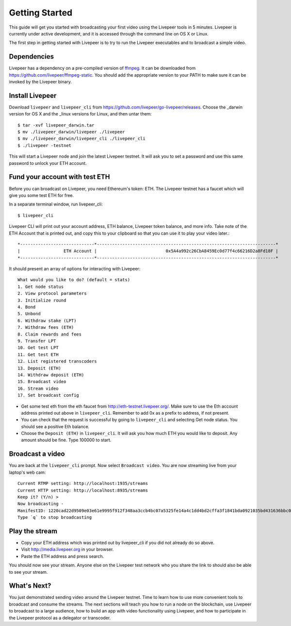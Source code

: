 Getting Started
=====================

This guide will get you started with broadcasting your first video using the Livepeer tools in 5 minutes. Livepeer is currently under active development, and it is accessed through the command line on OS X or Linux.

The first step in getting started with Livepeer is to try to run the Livepeer executables and to broadcast a simple video. 

.. _dependencies:

Dependencies
---------------

Livepeer has a dependency on a pre-compiled version of `ffmpeg`_. It can be downloaded from https://github.com/livepeer/ffmpeg-static.  You should add the appropriate version to your PATH to make sure it can be invoked by the Livepeer binary.

.. _ffmpeg: http://ffmpeg.org

.. _install:

Install Livepeer
-----------------

Download ``livepeer`` and ``livepeer_cli`` from https://github.com/livepeer/go-livepeer/releases. Choose the _darwin version for OS X and the _linux versions for Linux, and then untar them::

    $ tar -xvf livepeer_darwin.tar
    $ mv ./livepeer_darwin/livepeer ./livepeer
    $ mv ./livepeer_darwin/livepeer_cli ./livepeer_cli
    $ ./livepeer -testnet

This will start a Livepeer node and join the latest Livepeer
testnet. It will ask you to set a password and use this same password
to unlock your ETH account.

.. _fund:

Fund your account with test ETH
-------------------------------

Before you can broadcast on Livepeer, you need Ethereum's
token: ETH. The Livepeer testnet has a faucet which will give you some test
ETH for free.

In a separate terminal window, run livepeer_cli::

  $ livepeer_cli

Livepeer CLI will print out your account address, ETH balance,
Livepeer token balance, and more info. Take note of the ETH Account
that is printed out, and copy this to your clipboard so that you can
use it to play your video later.::

  *-----------------------------*----------------------------------------------------------------------*
  |                 ETH Account |                           0x5A4a992c26CbA8459Ec0d77f4c66216D2a8Fd18F |
  *-----------------------------*----------------------------------------------------------------------*

It should present an array of options for interacting with Livepeer::

  What would you like to do? (default = stats)
  1. Get node status
  2. View protocol parameters
  3. Initialize round
  4. Bond
  5. Unbond
  6. Withdraw stake (LPT)
  7. Withdraw fees (ETH)
  8. Claim rewards and fees
  9. Transfer LPT
  10. Get test LPT
  11. Get test ETH
  12. List registered transcoders
  13. Deposit (ETH)
  14. Withdraw deposit (ETH)
  15. Broadcast video
  16. Stream video
  17. Set broadcast config

* Get some test eth from the eth faucet from http://eth-testnet.livepeer.org/. Make sure to use the Eth account address printed out above in ``livepeer_cli``. Remember to add 0x as a prefix to address, if not present.

* You can check that the request is successful by going to ``livepeer_cli`` and selecting Get node status. You should see a positive Eth balance.

* Choose the ``Deposit (ETH)`` in ``livepeer_cli``. It will ask you how much ETH you would like to deposit. Any amount should be fine. Type 100000 to start.


.. _broadcast:

Broadcast a video
------------------------

You are back at the ``livepeer_cli`` prompt. Now select ``Broadcast
video``. You are now streaming live from your laptop's web cam::
  
  Current RTMP setting: http://localhost:1935/streams
  Current HTTP setting: http://localhost:8935/streams
  Keep it? (Y/n) >
  Now broadcasting -
  ManifestID: 1220cad22d9509e03e61e9995f912f348aa3ccb4bc07a5325fe14a4c1dd4bd2cffa3f1841bda0921035bd431636bbc0daac03ae3ea1a3005bec9dc93974af98019a4
  Type `q` to stop broadcasting
  

.. _stream:

Play the stream
---------------------

- Copy your ETH address which was printed out by livepeer_cli if you did not already do so above.
- Visit http://media.livepeer.org in your browser.
- Paste the ETH address and press search.

You should now see your stream. Anyone else on the Livepeer test
network who you share the link to should also be able to see your stream. 

.. _whatsnext:

What's Next?
---------------------

You just demonstrated sending video around the Livepeer testnet. Time to learn how to use more convenient tools to broadcast and consume the streams. The next sections will teach you how to run a node on the blockchain, use Livepeer to broadcast to a large audience, how to build an app with video functionality using Livepeer, and how to participate in the Livepeer protocol as a delegator or transcoder.
